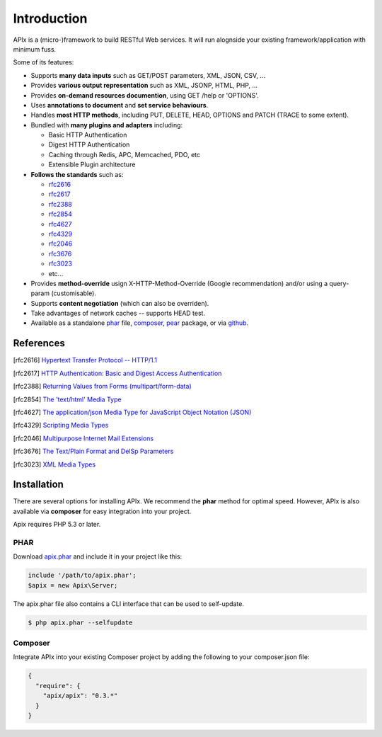 Introduction
============

APIx is a (micro-)framework to build RESTful Web services. It will run alognside your existing framework/application with minimum fuss.

Some of its features:

* Supports **many data inputs** such as GET/POST parameters, XML, JSON, CSV, ...
* Provides **various output representation** such as XML, JSONP, HTML, PHP, ...
* Provides **on-demand resources documention**, using GET /help or 'OPTIONS'.
* Uses **annotations to document** and **set service behaviours**.
* Handles **most HTTP methods**, including PUT, DELETE, HEAD, OPTIONS and PATCH (TRACE to some extent).
* Bundled with **many plugins and adapters** including:

  * Basic HTTP Authentication
  * Digest HTTP Authentication
  * Caching through Redis, APC, Memcached, PDO, etc
  * Extensible Plugin architecture

* **Follows the standards** such as:
  
  * rfc2616_
  * rfc2617_
  * rfc2388_
  * rfc2854_
  * rfc4627_
  * rfc4329_
  * rfc2046_
  * rfc3676_
  * rfc3023_
  * etc...
  
* Provides **method-override** usign X-HTTP-Method-Override (Google recommendation) and/or using a query-param (customisable).
* Supports **content negotiation** (which can also be overriden).
* Take advantages of network caches -- supports HEAD test.
* Available as a standalone phar__ file, composer__, pear__ package, or via github__.

.. __: http://api.ouarz.net/v1/download/apix.phar
.. __: http://https://packagist.org/packages/apix/apix
.. __: http://pear.ouarz.net
.. __: https://github.com/frqnck/apix

References
----------

.. [rfc2616] `Hypertext Transfer Protocol -- HTTP/1.1 <http://www.ietf.org/rfc/rfc2616>`_
.. [rfc2617] `HTTP Authentication: Basic and Digest Access Authentication <http://www.ietf.org/rfc/rfc2617>`_
.. [rfc2388] `Returning Values from Forms (multipart/form-data) <http://www.ietf.org/rfc/rfc2388>`_
.. [rfc2854] `The 'text/html' Media Type <http://www.ietf.org/rfc/rfc2854>`_
.. [rfc4627] `The application/json Media Type for JavaScript Object Notation (JSON) <http://www.ietf.org/rfc/rfc4627>`_
.. [rfc4329] `Scripting Media Types <http://www.ietf.org/rfc/rfc4329>`_
.. [rfc2046] `Multipurpose Internet Mail Extensions <http://www.ietf.org/rfc/rfc2046>`_
.. [rfc3676] `The Text/Plain Format and DelSp Parameters <http://www.ietf.org/rfc/rfc3676>`_
.. [rfc3023] `XML Media Types <http://www.ietf.org/rfc/rfc3023>`_

Installation
------------

There are several options for installing APIx.  We recommend the **phar** method
for optimal speed.  However, APIx is also available via **composer** for easy
integration into your project.

Apix requires PHP 5.3 or later.

PHAR
~~~~

Download `apix.phar <http://api.ouarz.net/v1/download/apix.phar>`_ and include it
in your project like this:

.. code-block:: php

    include '/path/to/apix.phar';
    $apix = new Apix\Server;

The apix.phar file also contains a CLI interface that can be used to self-update.

.. code-block:: bash

    $ php apix.phar --selfupdate

Composer
~~~~~~~~

Integrate APIx into your existing Composer project by adding the following to your
composer.json file:

.. code-block:: javascript

    {
      "require": {
        "apix/apix": "0.3.*"
      }
    }


